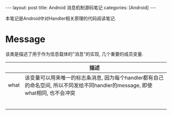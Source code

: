 #+OPTIONS: num:nil
#+OPTIONS: ^:nil
#+OPTIONS: H:nil
#+OPTIONS: toc:nil
#+AUTHOR: Zhengchao Xu
#+EMAIL: xuzhengchaojob@gmail.com

#+BEGIN_HTML
---
layout: post
title: Android 消息机制源码笔记
categories: [Android]
---
#+END_HTML

本笔记是Android中对Handler相关原理的代码阅读笔记.

* Message
该类是描述了用于作为信息载体的"消息"的实现, 几个重要的成员变量.
|      | 描述 |
|------+------|
| what | 该变量可以用来唯一的标志条消息, 因为每个handler都有自己的命名空间, 所以不同发给不同handler的message, 即使what相同, 也不会冲突 |
|      |      |
|      |      |
|      |      |
|      |      |
|      |      |
|      |      |
